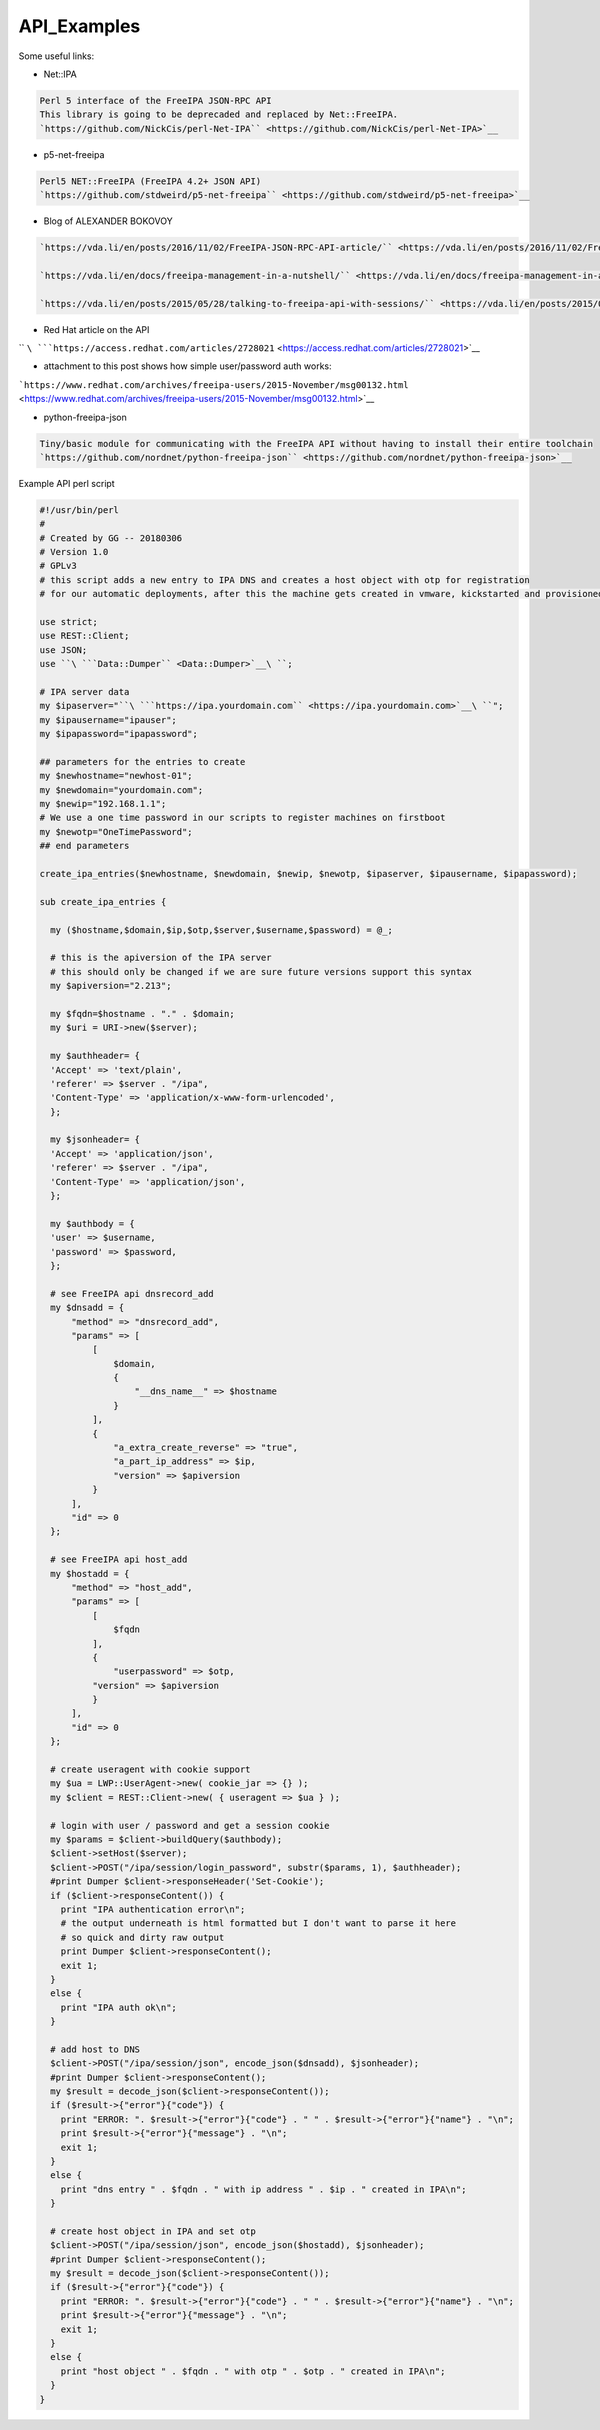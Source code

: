 API_Examples
============

Some useful links:

-  Net::IPA

.. code-block:: text

    Perl 5 interface of the FreeIPA JSON-RPC API
    This library is going to be deprecaded and replaced by Net::FreeIPA.
    `https://github.com/NickCis/perl-Net-IPA`` <https://github.com/NickCis/perl-Net-IPA>`__


-  p5-net-freeipa

.. code-block:: text

    Perl5 NET::FreeIPA (FreeIPA 4.2+ JSON API)
    `https://github.com/stdweird/p5-net-freeipa`` <https://github.com/stdweird/p5-net-freeipa>`__


-  Blog of ALEXANDER BOKOVOY

.. code-block:: text

    `https://vda.li/en/posts/2016/11/02/FreeIPA-JSON-RPC-API-article/`` <https://vda.li/en/posts/2016/11/02/FreeIPA-JSON-RPC-API-article/>`__

    `https://vda.li/en/docs/freeipa-management-in-a-nutshell/`` <https://vda.li/en/docs/freeipa-management-in-a-nutshell/>`__

    `https://vda.li/en/posts/2015/05/28/talking-to-freeipa-api-with-sessions/`` <https://vda.li/en/posts/2015/05/28/talking-to-freeipa-api-with-sessions/>`__


-  Red Hat article on the API

`` ``\ ```https://access.redhat.com/articles/2728021`` <https://access.redhat.com/articles/2728021>`__

-  attachment to this post shows how simple user/password auth works:

```https://www.redhat.com/archives/freeipa-users/2015-November/msg00132.html`` <https://www.redhat.com/archives/freeipa-users/2015-November/msg00132.html>`__

-  python-freeipa-json

.. code-block:: text

    Tiny/basic module for communicating with the FreeIPA API without having to install their entire toolchain
    `https://github.com/nordnet/python-freeipa-json`` <https://github.com/nordnet/python-freeipa-json>`__


Example API perl script

.. code-block:: text

    #!/usr/bin/perl
    #
    # Created by GG -- 20180306
    # Version 1.0
    # GPLv3
    # this script adds a new entry to IPA DNS and creates a host object with otp for registration
    # for our automatic deployments, after this the machine gets created in vmware, kickstarted and provisioned
     
    use strict;
    use REST::Client;
    use JSON;
    use ``\ ```Data::Dumper`` <Data::Dumper>`__\ ``;
     
    # IPA server data
    my $ipaserver="``\ ```https://ipa.yourdomain.com`` <https://ipa.yourdomain.com>`__\ ``";
    my $ipausername="ipauser";
    my $ipapassword="ipapassword";
     
    ## parameters for the entries to create
    my $newhostname="newhost-01";
    my $newdomain="yourdomain.com";
    my $newip="192.168.1.1";
    # We use a one time password in our scripts to register machines on firstboot
    my $newotp="OneTimePassword";
    ## end parameters
     
    create_ipa_entries($newhostname, $newdomain, $newip, $newotp, $ipaserver, $ipausername, $ipapassword);
     
    sub create_ipa_entries {
     
      my ($hostname,$domain,$ip,$otp,$server,$username,$password) = @_;
     
      # this is the apiversion of the IPA server
      # this should only be changed if we are sure future versions support this syntax
      my $apiversion="2.213";
     
      my $fqdn=$hostname . "." . $domain;
      my $uri = URI->new($server);
     
      my $authheader= {
      'Accept' => 'text/plain',
      'referer' => $server . "/ipa",
      'Content-Type' => 'application/x-www-form-urlencoded',
      };
     
      my $jsonheader= {
      'Accept' => 'application/json',
      'referer' => $server . "/ipa",
      'Content-Type' => 'application/json',
      };
     
      my $authbody = {
      'user' => $username,
      'password' => $password,
      };
     
      # see FreeIPA api dnsrecord_add
      my $dnsadd = {
          "method" => "dnsrecord_add",
          "params" => [
              [
                  $domain,
                  {
                      "__dns_name__" => $hostname
                  }
              ],
              {
                  "a_extra_create_reverse" => "true",
                  "a_part_ip_address" => $ip,
                  "version" => $apiversion
              }
          ],
          "id" => 0
      };
     
      # see FreeIPA api host_add
      my $hostadd = {
          "method" => "host_add",
          "params" => [
              [
                  $fqdn
              ],
              {
                  "userpassword" => $otp,
              "version" => $apiversion
              }
          ],
          "id" => 0
      };
     
      # create useragent with cookie support
      my $ua = LWP::UserAgent->new( cookie_jar => {} );
      my $client = REST::Client->new( { useragent => $ua } );
     
      # login with user / password and get a session cookie
      my $params = $client->buildQuery($authbody);
      $client->setHost($server);
      $client->POST("/ipa/session/login_password", substr($params, 1), $authheader);
      #print Dumper $client->responseHeader('Set-Cookie');
      if ($client->responseContent()) {
        print "IPA authentication error\n";
        # the output underneath is html formatted but I don't want to parse it here
        # so quick and dirty raw output
        print Dumper $client->responseContent();
        exit 1;
      }
      else {
        print "IPA auth ok\n";
      }
     
      # add host to DNS
      $client->POST("/ipa/session/json", encode_json($dnsadd), $jsonheader);
      #print Dumper $client->responseContent();
      my $result = decode_json($client->responseContent());
      if ($result->{"error"}{"code"}) {
        print "ERROR: ". $result->{"error"}{"code"} . " " . $result->{"error"}{"name"} . "\n";
        print $result->{"error"}{"message"} . "\n";
        exit 1;
      }
      else {
        print "dns entry " . $fqdn . " with ip address " . $ip . " created in IPA\n";
      }
     
      # create host object in IPA and set otp
      $client->POST("/ipa/session/json", encode_json($hostadd), $jsonheader);
      #print Dumper $client->responseContent();
      my $result = decode_json($client->responseContent());
      if ($result->{"error"}{"code"}) {
        print "ERROR: ". $result->{"error"}{"code"} . " " . $result->{"error"}{"name"} . "\n";
        print $result->{"error"}{"message"} . "\n";
        exit 1;
      }
      else {
        print "host object " . $fqdn . " with otp " . $otp . " created in IPA\n";
      }
    }
